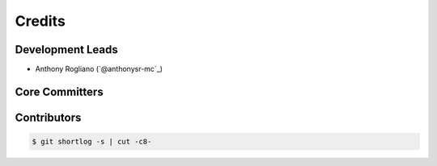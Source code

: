 *******
Credits
*******

Development Leads
=================

* Anthony Rogliano (`@anthonysr-mc`_)

Core Committers
===============

Contributors
============

.. code-block:: bash

  $ git shortlog -s | cut -c8-

.. _`@retr0h`: https://github.com/retr0h
